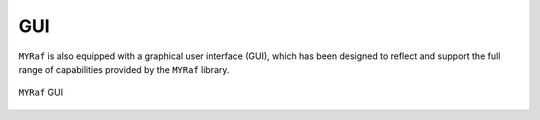 .. _gui:

GUI
===

``MYRaf`` is also equipped with a graphical user interface (GUI), which has been designed to reflect and support the full range of capabilities provided by the ``MYRaf`` library.

.. figure:: figures/myraf_gui.png
   :width: 90%
   :align: center
   :name: fig_myraf_gui

   ``MYRaf`` GUI

